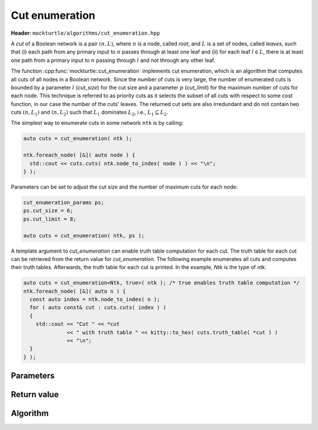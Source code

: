 Cut enumeration
---------------

**Header:** ``mockturtle/algorithms/cut_enumeration.hpp``

A *cut* of a Boolean network is a pair :math:`(n,L)`, where :math:`n` is a
node, called *root*, and :math:`L` is a set of nodes, called *leaves*, such
that (i) each path from any primary input to :math:`n` passes through at least
one leaf and (ii) for each leaf :math:`l \in L`, there is at least one path
from a primary input to :math:`n` passing through :math:`l` and not through any
other leaf.

The function :cpp:func:`mockturtle::cut_enumeration` implements cut
enumeration, which is an algorithm that computes all cuts of all nodes in a
Boolean network.  Since the number of cuts is very large, the number of
enumerated cuts is bounded by a parameter :math:`l` (`cut_size`) for the cut
size and a parameter :math:`p` (`cut_limit`) for the maximum number of cuts for
each node.  This technique is referred to as priority cuts as it selects the
subset of all cuts with respect to some cost function, in our case the number
of the cuts' leaves.  The returned cut sets are also irredundant and do not
contain two cuts :math:`(n, L_1)` and :math:`(n, L_2)` such that :math:`L_1`
dominates :math:`L_2`, i.e., :math:`L_1 \subseteq L_2`.

The simplest way to enumerate cuts in some network ``ntk`` is by calling:

.. code-block:: c++

   auto cuts = cut_enumeration( ntk );

   ntk.foreach_node( [&]( auto node ) {
     std::cout << cuts.cuts( ntk.node_to_index( node ) ) << "\n";
   } );

Parameters can be set to adjust the cut size and the number of maximum cuts
for each node:

.. code-block:: c++

   cut_enumeration_params ps;
   ps.cut_size = 6;
   ps.cut_limit = 8;

   auto cuts = cut_enumeration( ntk, ps );

A template argument to `cut_enumeration` can enable truth table computation for
each cut.  The truth table for each cut can be retrieved from the return value
for `cut_enumeration`.  The following example enumerates all cuts and computes
their truth tables.  Afterwards, the truth table for each cut is printed.  In
the example, `Ntk` is the type of `ntk`.

.. code-block:: c++

   auto cuts = cut_enumeration<Ntk, true>( ntk ); /* true enables truth table computation */
   ntk.foreach_node( [&]( auto n ) {
     const auto index = ntk.node_to_index( n );
     for ( auto const& cut : cuts.cuts( index ) )
     {
       std::cout << "Cut " << *cut
                 << " with truth table " << kitty::to_hex( cuts.truth_table( *cut ) )
                 << "\n";
     }
   } );

Parameters
~~~~~~~~~~

.. doxygenstruct:: mockturtle::cut_enumeration_params
   :members:

Return value
~~~~~~~~~~~~

.. doxygenstruct:: mockturtle::network_cuts
   :members:

Algorithm
~~~~~~~~~

.. doxygenfunction:: mockturtle::cut_enumeration

